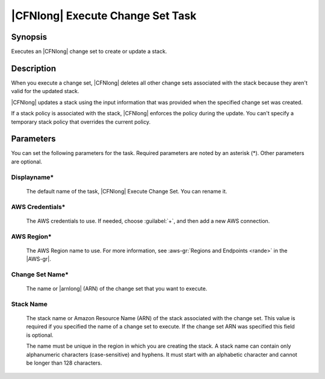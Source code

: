 .. Copyright 2010-2017 Amazon.com, Inc. or its affiliates. All Rights Reserved.

   This work is licensed under a Creative Commons Attribution-NonCommercial-ShareAlike 4.0
   International License (the "License"). You may not use this file except in compliance with the
   License. A copy of the License is located at http://creativecommons.org/licenses/by-nc-sa/4.0/.

   This file is distributed on an "AS IS" BASIS, WITHOUT WARRANTIES OR CONDITIONS OF ANY KIND,
   either express or implied. See the License for the specific language governing permissions and
   limitations under the License.

.. _cloudformation-execute-changeset:

#################################
|CFNlong| Execute Change Set Task
#################################

.. meta::
   :description: AWS Tools for Visual Studio Team Services (VSTS) Task Reference
   :keywords: extensions, tasks


Synopsis
========

Executes an |CFNlong| change set to create or update a stack.

Description
===========

When you execute a change set, |CFNlong| deletes all other change sets associated with the
stack because they aren't valid for the updated stack.

|CFNlong| updates a stack using the input information that was provided when the specified change set
was created.

If a stack policy is associated with the stack, |CFNlong| enforces the policy during the update.
You can't specify a temporary stack policy that overrides the current policy.

Parameters
==========

You can set the following parameters for the task. Required
parameters
are noted by an asterisk (*). Other parameters are optional.


Displayname*
------------

    The default name of the task, |CFNlong| Execute Change Set. You can rename it.

AWS Credentials*
----------------

    The AWS credentials to use. If needed, choose :guilabel:`+`, and then add a new AWS connection.

AWS Region*
-----------

    The AWS Region name to use. For more information, see :aws-gr:`Regions and Endpoints <rande>` in the
    |AWS-gr|.

Change Set Name*
----------------

    The name or |arnlong| (ARN) of the change set that you want to execute.

Stack Name
----------

    The stack name or Amazon Resource Name (ARN) of the stack associated with the change set. This value is required if you specified the name of a change set to execute. If the change set ARN was specified this field is optional.

    The name must be unique in the region in which you
    are creating the stack. A stack name can contain only alphanumeric characters (case-sensitive) and hyphens. It must start
    with an alphabetic character and cannot be longer than 128 characters.


